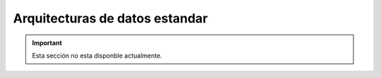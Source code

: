 ===============================
Arquitecturas de datos estandar
===============================

.. important:: Esta sección no esta disponble actualmente.